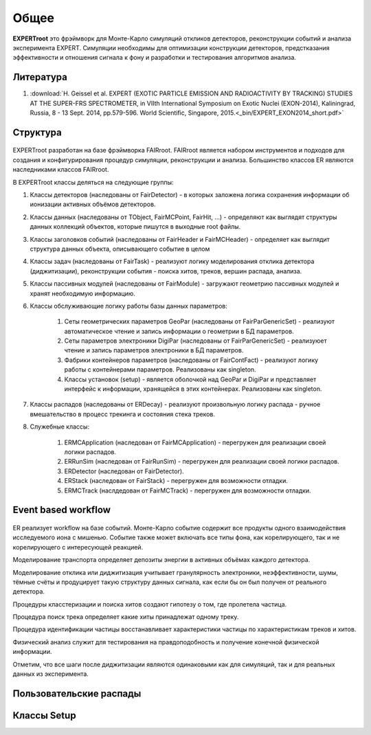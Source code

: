 Общее
=====

**EXPERTroot** это фрэймворк для Монте-Карло симуляций откликов детекторов, реконструкции событий и анализа эксперимента EXPERT.
Симуляции необходимы для оптимизации конструкции детекторов, предстказания эффективности и отношения сигнала к фону и разработки и тестирования алгоритмов анализа.

Литература
----------

#. :download:`H. Geissel et al. EXPERT (EXOTIC PARTICLE EMISSION AND RADIOACTIVITY BY TRACKING) STUDIES AT THE SUPER-FRS SPECTROMETER, in VIIth International Symposium on Exotic Nuclei (EXON-2014), Kaliningrad, Russia, 8 - 13 Sept. 2014, pp.579-596. World Scientific, Singapore, 2015.<_bin/EXPERT_EXON2014_short.pdf>`

Структура
---------

.. figure:: _images/sructure.png
       :scale: 100 %
       :align: center

EXPERTroot разработан на базе фрэймворка FAIRroot. FAIRroot является набором инструментов и подходов для создания и конфигурирования процедур симуляции, реконструкции и анализа. Большинство классов ER являются наследниками классов FAIRroot.  

В EXPERTroot классы деляться на следующие группы:

#. Классы детекторов (наследованы от FairDetector) - в которых заложена логика сохранения информации об ионизации активных объёмов детекторов. 
#. Классы данных (наследованы от TObject, FairMCPoint, FairHit, ...) - определяют как выглядят структуры данных коллекций объектов, которые пишутся в выходные root файлы.
#. Классы заголовков событий (наследованы от FairHeader и FairMCHeader) - определяет как выглядит структура данных объекта, описывающего событие в целом
#. Классы задач (наследованы от FairTask) - реализуют логику моделирования отклика детектора (диджитизации), реконструкции события - поиска хитов, треков, вершин распада, анализа. 
#. Классы пассивных модулей (наследованы от FairModule) - загружают геометрию пассивных модулей и хранят необходимую информацию.
#. Классы обслуживающие логику работы базы данных параметров:

	1. Сеты геометрических параметров GeoPar (наследованы от FairParGenericSet) - реализуют автоматическое чтение и запись информации о геометрии в БД параметров.
	2. Сеты параметров электроники DigiPar (наследованы от FairParGenericSet) - реализуюет чтение и запись параметров электроники в БД параметров.
	3. Фабрики контейнеров параметров (наследованы от FairContFact) - реализуют логику работы с контейнерами параметров. Реализованы как singleton.
	4. Классы установок (setup) - является оболочкой над GeoPar и DigiPar и представляет интерфейс к информации, хранящейся в этих контейнерах. Реализованы как singleton.

#. Классы распадов (наследованы от ERDecay) - реализуют произвольную логику распада - ручное вмешательство в процесс трекинга и состояния стека треков.
#. Служебные классы:
	
	1. ERMCApplication (наследован от FairMCApplication) - перегружен для реализации своей логики распадов.
	2. ERRunSim (наследован от FairRunSim) - перегружен для реализации своей логики распадов.
	3. ERDetector (наследован от FairDetector).
	4. ERStack (наследован от FairStack) - перегружен для возможности отладки.
	5. ERMCTrack (наслдедован от FairMCTrack) - перегружен для возможности отладки.

Event based workflow
--------------------

.. figure:: _images/ev_based.png
       :scale: 100 %
       :align: center


ER реализует workflow на базе событий.  Монте-Карло событие содержит все продукты одного взаимодействия исследуемого иона с мишенью. Событие также может включать все типы фона, как корелирующего, так и не корелирующего с интересующей реакцией. 

Моделирование транспорта определяет депозиты энергии в активных объёмах каждого детектора. 

Моделирование отклика или диджитизация учитывает гранулярность электроники, неэффективности, шумы, тёмные счёты и продуцирует такую структуру данных сигнала, как если бы он был получен от реального детектора.

Процедуры класстеризации и поиска хитов создают гипотезу о том, где пролетела частица.

Процедура поиск трека определяет какие хиты принадлежат одному треку. 

Процедура идентификации частицы восстанавливает характеристики частицы по характеристикам треков и хитов.

Физический анализ служит для тестирования на правдоподобность и получение конечной физической информации.

Отметим, что все шаги после диджитизации являются одинаковыми как для симуляций, так и для реальных данных из эксперимента.

Пользовательские распады
------------------------

Классы Setup
------------